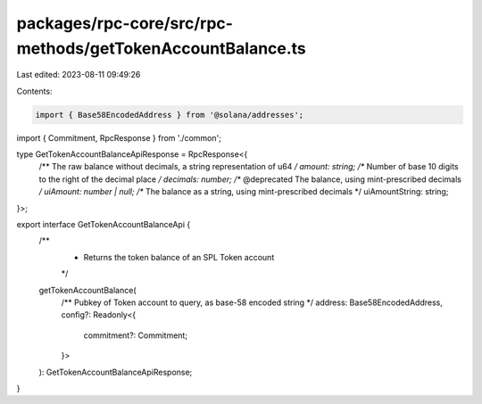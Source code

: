 packages/rpc-core/src/rpc-methods/getTokenAccountBalance.ts
===========================================================

Last edited: 2023-08-11 09:49:26

Contents:

.. code-block:: ts

    import { Base58EncodedAddress } from '@solana/addresses';

import { Commitment, RpcResponse } from './common';

type GetTokenAccountBalanceApiResponse = RpcResponse<{
    /** The raw balance without decimals, a string representation of u64 */
    amount: string;
    /** Number of base 10 digits to the right of the decimal place */
    decimals: number;
    /** @deprecated The balance, using mint-prescribed decimals */
    uiAmount: number | null;
    /** The balance as a string, using mint-prescribed decimals */
    uiAmountString: string;
}>;

export interface GetTokenAccountBalanceApi {
    /**
     * Returns the token balance of an SPL Token account
     */
    getTokenAccountBalance(
        /** Pubkey of Token account to query, as base-58 encoded string */
        address: Base58EncodedAddress,
        config?: Readonly<{
            commitment?: Commitment;
        }>
    ): GetTokenAccountBalanceApiResponse;
}


